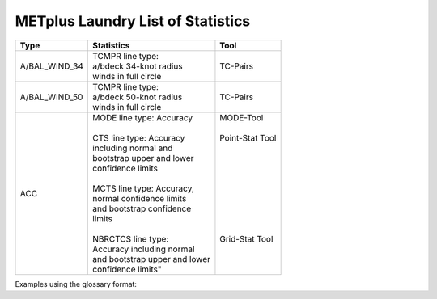 **********************************
METplus Laundry List of Statistics
**********************************


============== =============================== =============================
Type           Statistics                      Tool
============== =============================== =============================
A/BAL_WIND_34  | TCMPR line type:              TC-Pairs
               | a/bdeck 34-knot radius
	       | winds in full circle
-------------- ------------------------------- -----------------------------
A/BAL_WIND_50  | TCMPR line type:              TC-Pairs
               | a/bdeck 50-knot radius
	       | winds in full circle	       
-------------- ------------------------------- -----------------------------
ACC            | MODE line type: Accuracy      | MODE-Tool
               |                               |
               | CTS line type: Accuracy       | Point-Stat Tool
	       | including normal and          |
	       | bootstrap upper and lower     |
	       | confidence limits             |
               |                               |
	       | MCTS line type: Accuracy,     |
	       | normal confidence limits      |
	       | and bootstrap confidence      |
	       | limits                        |
	       |                               |
	       | NBRCTCS line type:            | Grid-Stat Tool
	       | Accuracy including normal     |
	       | and bootstrap upper and lower |
	       | confidence limits"            |
============== =============================== =============================


Examples using the glossary format:

.. glossary::
   :sorted:

  
   A/BAL_WIND_34
     **TCMPR line type**: a/bdeck 34-knot radius winds in full circle

     | *Tool:* TC-Pairs

   A/BAL_WIND_50
     **TCMPR line type**: a/bdeck 50-knot radius winds in full circle

     | *Tool:* TC-Pairs

   ACC
     | **MODE line type**: Accuracy
     | **CTS line type**: Accuracy including normal and bootstrap
     |     upper and lower confidence limits
     | **MCTS line type**: Accuracy, normal confidence limits and bootstrap
     |     confidence limits
     | **NBRCTCS line type**: Accuracy including normal and bootstrap upper
     |     and lower confidence limits"
     |
     | *Tools:* MODE-Tool, Point-Stat Tool & Grid-Stat Tool
 
 
